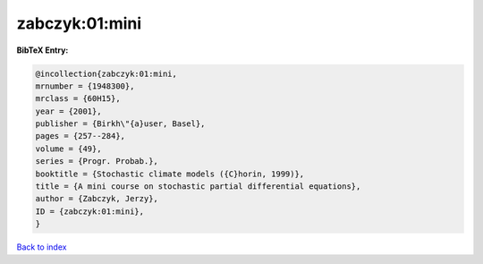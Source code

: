 zabczyk:01:mini
===============

.. :cite:t:`zabczyk:01:mini`

.. bibliography:: ../../All.bib

**BibTeX Entry:**

.. code-block:: bibtex

   @incollection{zabczyk:01:mini,
   mrnumber = {1948300},
   mrclass = {60H15},
   year = {2001},
   publisher = {Birkh\"{a}user, Basel},
   pages = {257--284},
   volume = {49},
   series = {Progr. Probab.},
   booktitle = {Stochastic climate models ({C}horin, 1999)},
   title = {A mini course on stochastic partial differential equations},
   author = {Zabczyk, Jerzy},
   ID = {zabczyk:01:mini},
   }

`Back to index <../index>`_
